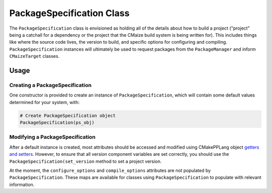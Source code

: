 **************************
PackageSpecification Class
**************************

The ``PackageSpecification`` class is envisioned as holding all of the
details about how to build a project ("project" being a catchall for a
dependency or the project that the CMaize build system is being written
for). This includes things like where the source code lives, the version
to build, and specific options for configuring and compiling.
``PackageSpecification`` instances will ultimately be used to request
packages from the ``PackageManager`` and inform ``CMaizeTarget`` classes.

Usage
=====

Creating a PackageSpecification
-------------------------------

One constructor is provided to create an instance of ``PackageSpecification``,
which will contain some default values determined for your system, with:

.. code-block:: cmake

   # Create PackageSpecification object
   PackageSpecification(ps_obj)

Modifying a PackageSpecification
--------------------------------

After a default instance is created, most attributes should be accessed and
modified using CMakePPLang object `getters and setters
<https://cmakepp.github.io/CMakePPLang/features/classes.html
#getting-and-setting-attributes>`__. However, to ensure that all version
component variables are set correctly, you should use the
``PackageSpecification(set_version`` method to set a project version.

At the moment, the ``configure_options`` and ``compile_options`` attributes
are not populated by ``PackageSpecification``. These maps are available for
classes using ``PackageSpecification`` to populate with relevant information.
